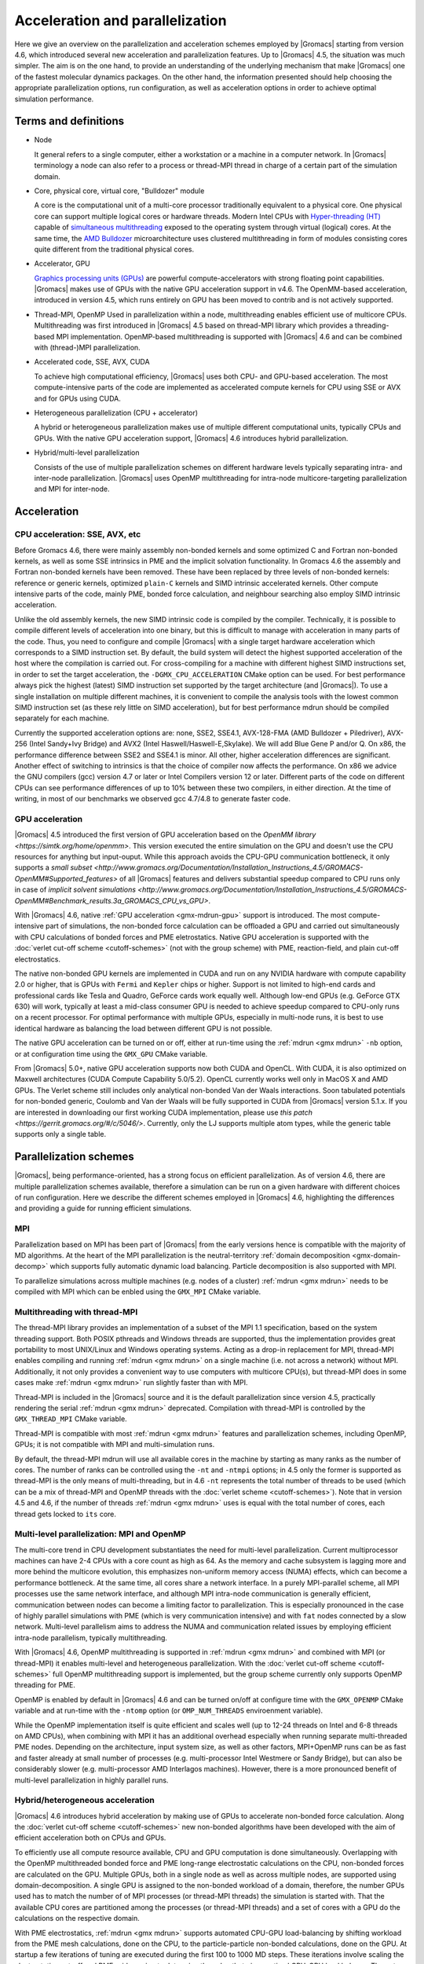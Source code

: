 .. _gmx-parallel:

Acceleration and parallelization
================================

Here we give an overview on the parallelization and acceleration schemes employed by |Gromacs|
starting from version 4.6, which introduced several new acceleration and parallelization
features. Up to |Gromacs| 4.5, the situation was much simpler. The aim is on the one hand,
to provide an understanding of the underlying mechanism that make |Gromacs| one of the
fastest molecular dynamics packages. On the other hand, the information presented
should help choosing the appropriate parallelization options, run configuration,
as well as acceleration options in order to achieve optimal simulation performance.

Terms and definitions
---------------------

* Node

  It general refers to a single computer, either a workstation or a machine in
  a computer network. In |Gromacs| terminology a node can also refer to a process
  or thread-MPI thread in charge of a certain part of the simulation domain.

* Core, physical core, virtual core, "Bulldozer" module

  A core is the computational unit of a multi-core processor traditionally equivalent
  to a physical core. One physical core can support multiple logical cores or hardware
  threads. Modern Intel CPUs with `Hyper-threading (HT) <http://en.wikipedia.org/wiki/HyperThreading>`__
  capable of `simultaneous multithreading <http://en.wikipedia.org/wiki/Simultaneous_multi-threading>`__
  exposed to the operating system through virtual (logical) cores.
  At the same time, the `AMD Bulldozer <http://en.wikipedia.org/wiki/Amd_bulldozer>`__
  microarchitecture uses clustered multithreading
  in form of modules consisting cores quite different from the traditional physical cores.

* Accelerator, GPU
  
  `Graphics processing units (GPUs) <http://en.wikipedia.org/wiki/Graphics_processing_unit>`__
  are powerful compute-accelerators with strong
  floating point capabilities. |Gromacs| makes use of GPUs with the native GPU
  acceleration support in v4.6. The OpenMM-based acceleration, introduced in version 4.5,
  which runs entirely on GPU has been moved to contrib and is not actively supported.

* Thread-MPI, OpenMP
  Used in parallelization within a node, multithreading enables efficient use of multicore
  CPUs. Multithreading was first introduced in |Gromacs| 4.5 based on thread-MPI library
  which provides a threading-based MPI implementation. OpenMP-based multithreading is
  supported with |Gromacs| 4.6 and can be combined with (thread-)MPI parallelization.

* Accelerated code, SSE, AVX, CUDA
  
  To achieve high computational efficiency, |Gromacs| uses both CPU- and GPU-based
  acceleration. The most compute-intensive parts of the code are implemented as
  accelerated compute kernels for CPU using SSE or AVX and for GPUs using CUDA. 

* Heterogeneous parallelization (CPU + accelerator)
  
  A hybrid or heterogeneous parallelization makes use of multiple different computational
  units, typically CPUs and GPUs. With the native GPU acceleration support, |Gromacs| 4.6
  introduces hybrid parallelization.

* Hybrid/multi-level parallelization

  Consists of the use of multiple parallelization schemes on different hardware levels
  typically separating intra- and inter-node parallelization. |Gromacs| uses OpenMP
  multithreading for intra-node multicore-targeting parallelization and MPI for inter-node.


Acceleration
------------

CPU acceleration: SSE, AVX, etc
^^^^^^^^^^^^^^^^^^^^^^^^^^^^^^^

Before Gromacs 4.6, there were mainly assembly non-bonded kernels and some optimized C and
Fortran non-bonded kernels, as well as some SSE intrinsics in PME and the implicit
solvation functionality. In Gromacs 4.6 the assembly and Fortran non-bonded kernels have been
removed. These have been replaced by three levels of non-bonded kernels: reference or generic
kernels, optimized ``plain-C`` kernels and SIMD intrinsic accelerated kernels. Other compute
intensive parts of the code, mainly PME, bonded force calculation, and neighbour searching
also employ SIMD intrinsic acceleration.

Unlike the old assembly kernels, the new SIMD intrinsic code is compiled by the compiler.
Technically, it is possible to compile different levels of acceleration into one binary,
but this is difficult to manage with acceleration in many parts of the code. Thus, you need
to configure and compile |Gromacs| with a single target hardware acceleration which corresponds
to a SIMD instruction set. By default, the build system will detect the highest supported
acceleration of the host where the compilation is carried out. For cross-compiling for 
a machine with different highest SIMD instructions set, in order to set the target acceleration,
the ``-DGMX_CPU_ACCELERATION`` CMake option can be used. For best performance always pick the highest
(latest) SIMD instruction set supported by the target architecture (and |Gromacs|). To use a single
installation on multiple different machines, it is convenient to compile the analysis tools with
the lowest common SIMD instruction set (as these rely little on SIMD acceleration), but for best
performance mdrun should be compiled separately for each machine.

Currently the supported acceleration options are: none, SSE2, SSE4.1, AVX-128-FMA
(AMD Bulldozer + Piledriver), AVX-256 (Intel Sandy+Ivy Bridge) and AVX2 (Intel Haswell/Haswell-E,Skylake).
We will add Blue Gene P and/or Q. On x86, the performance difference between SSE2 and SSE4.1 is minor.
All other, higher acceleration  differences are significant. Another effect of switching to intrinsics
is that the choice of compiler now affects the performance. On x86 we advice the GNU compilers (gcc) version
4.7 or later or Intel Compilers version 12 or later. Different parts of the code on different CPUs can
see performance differences of up to 10% between these two compilers, in either direction. At the time
of writing, in most of our benchmarks we observed gcc 4.7/4.8 to generate faster code.

GPU acceleration
^^^^^^^^^^^^^^^^

|Gromacs| 4.5 introduced the first version of GPU acceleration based on the
`OpenMM library <https://simtk.org/home/openmm>`. This version executed the entire simulation on the
GPU and doesn't use the CPU resources for anything but input-ouput. While this approach avoids
the CPU-GPU communication bottleneck, it only supports a
`small subset <http://www.gromacs.org/Documentation/Installation_Instructions_4.5/GROMACS-OpenMM#Supported_features>`
of all |Gromacs| features and delivers substantial speedup compared to CPU runs only in case of
`implicit solvent simulations <http://www.gromacs.org/Documentation/Installation_Instructions_4.5/GROMACS-OpenMM#Benchmark_results.3a_GROMACS_CPU_vs_GPU>`.
 
With |Gromacs| 4.6, native :ref:`GPU acceleration <gmx-mdrun-gpu>` support is introduced.
The most compute-intensive part of simulations, the non-bonded force calculation can be
offloaded a GPU and carried out simultaneously with CPU calculations of bonded forces and
PME eletrostatics. Native GPU acceleration is supported with the :doc:`verlet cut-off scheme <cutoff-schemes>`
(not with the group scheme) with PME, reaction-field, and plain cut-off electrostatics.    
 
The native non-bonded GPU kernels are implemented in CUDA and run on any NVIDIA hardware with
compute capability 2.0 or higher, that is GPUs with ``Fermi`` and ``Kepler`` chips or higher. Support is
not limited to high-end cards and professional cards like Tesla and Quadro, GeForce cards work equally well.
Although low-end GPUs (e.g. GeForce GTX 630) will work, typically at least a mid-class consumer GPU is
needed to achieve speedup compared to CPU-only runs on a recent processor. For optimal performance with
multiple GPUs, especially in multi-node runs, it is best to use identical hardware as balancing
the load between different GPU is not possible.
 
The native GPU acceleration can be turned on or off, either at run-time using the
:ref:`mdrun <gmx mdrun>` ``-nb`` option, or at configuration time using the ``GMX_GPU`` CMake variable.
 
From |Gromacs| 5.0+, native GPU acceleration supports now both CUDA and OpenCL. With CUDA, it is also
optimized on Maxwell architectures (CUDA Compute Capability 5.0/5.2). OpenCL currently works well only
in MacOS X and AMD GPUs. The Verlet scheme still includes only analytical non-bonded Van der Waals interactions.
Soon tabulated potentials for non-bonded generic, Coulomb and Van der Waals will be fully supported in
CUDA from |Gromacs| version 5.1.x. If you are interested in downloading our first working CUDA implementation,
please use `this patch <https://gerrit.gromacs.org/#/c/5046/>`. Currently, only the LJ supports multiple
atom types, while the generic table supports only a single table.

Parallelization schemes
-----------------------

|Gromacs|, being performance-oriented, has a strong focus on efficient parallelization. As of version
4.6, there are multiple parallelization schemes available, therefore a simulation can be run on a
given hardware with different choices of run configuration. Here we describe the different schemes
employed in |Gromacs| 4.6, highlighting the differences and providing a guide for running efficient simulations.

MPI
^^^

Parallelization based on MPI has been part of |Gromacs| from the early versions hence is compatible
with the majority of MD algorithms. At the heart of the MPI parallelization is the neutral-territory
:ref:`domain decomposition <gmx-domain-decomp>` which supports fully automatic dynamic load balancing.
Particle decomposition is also supported with MPI.

To parallelize simulations across multiple machines (e.g. nodes of a cluster) 
:ref:`mdrun <gmx mdrun>` needs to be compiled with MPI which can be enbled using the ``GMX_MPI`` CMake variable.
 
Multithreading with thread-MPI
^^^^^^^^^^^^^^^^^^^^^^^^^^^^^^

The thread-MPI library provides an implementation of a subset of the MPI 1.1 specification,
based on the system threading support. Both POSIX pthreads and Windows threads are supported,
thus the implementation provides great portability to most UNIX/Linux and Windows operating systems.
Acting as a drop-in replacement for MPI, thread-MPI enables compiling and running :ref:`mdrun <gmx mdrun>`
on a single machine (i.e. not across a network) without MPI. Additionally, it not only provides a
convenient way to use computers with multicore CPU(s), but thread-MPI does in some
cases make :ref:`mdrun <gmx mdrun>` run slightly faster than with MPI.
 
Thread-MPI is included in the |Gromacs| source and it is the default parallelization since
version 4.5, practically rendering the serial :ref:`mdrun <gmx mdrun>` deprecated.
Compilation with thread-MPI is controlled by the ``GMX_THREAD_MPI`` CMake variable.
 
Thread-MPI is compatible with most :ref:`mdrun <gmx mdrun>` features and parallelization schemes, 
including OpenMP, GPUs; it is not compatible with MPI and multi-simulation runs.
 
By default, the thread-MPI mdrun will use all available cores in the machine by starting
as many ranks as the number of cores. The number of ranks can be controlled using the
``-nt`` and ``-ntmpi`` options; in 4.5 only the former is supported as thread-MPI is the
only means of multi-threading, but in 4.6 ``-nt`` represents the total number of threads
to be used (which can be a mix of thread-MPI and OpenMP threads with the :doc:`verlet scheme <cutoff-schemes>`).
Note that in version 4.5 and 4.6, if the number of threads :ref:`mdrun <gmx mdrun>`
uses is equal with the total number of cores, each thread gets locked to ``its`` core.
 
 
Multi-level parallelization: MPI and OpenMP
^^^^^^^^^^^^^^^^^^^^^^^^^^^^^^^^^^^^^^^^^^^

The multi-core trend in CPU development substantiates the need for multi-level parallelization.
Current multiprocessor machines can have 2-4 CPUs with a core count as high as 64. As the memory
and cache subsystem is lagging more and more behind the multicore evolution, this emphasizes
non-uniform memory access (NUMA) effects, which can become a performance bottleneck. At the same
time, all cores share a network interface. In a purely MPI-parallel scheme, all MPI processes
use the same network interface, and although MPI intra-node communication is generally efficient,
communication between nodes can become a limiting factor to parallelization. This is especially
pronounced in the case of highly parallel simulations with PME (which is very communication
intensive) and with ``fat`` nodes connected by a slow network. Multi-level parallelism aims
to address the NUMA and communication related issues by employing efficient
intra-node parallelism, typically multithreading.
 
With |Gromacs| 4.6, OpenMP multithreading is supported in :ref:`mdrun <gmx mdrun>`
and combined with MPI (or thread-MPI) it enables multi-level and heterogeneous parallelization.
With the :doc:`verlet cut-off scheme <cutoff-schemes>` full OpenMP multithreading support is implemented,
but the group scheme currently only supports OpenMP threading for PME. 
 
OpenMP is enabled by default in |Gromacs| 4.6 and can be turned on/off at configure time with
the ``GMX_OPENMP`` CMake variable and at run-time with the ``-ntomp`` option (or
``OMP_NUM_THREADS`` enviroenment variable).
 
While the OpenMP implementation itself is quite efficient and scales well (up to 12-24 threads
on Intel and 6-8 threads on AMD CPUs), when combining with MPI it has an additional overhead
especially when running separate multi-threaded PME nodes. Depending on the architecture,
input system size, as well as other factors, MPI+OpenMP runs can be as fast and faster
already at small number of processes (e.g. multi-processor Intel Westmere or Sandy Bridge),
but can also be considerably slower (e.g. multi-processor AMD Interlagos machines). However,
there is a more pronounced benefit of multi-level parallelization in highly parallel runs.

Hybrid/heterogeneous acceleration
^^^^^^^^^^^^^^^^^^^^^^^^^^^^^^^^^

|Gromacs| 4.6 introduces hybrid acceleration by making use of GPUs to accelerate non-bonded force
calculation. Along the :doc:`verlet cut-off scheme <cutoff-schemes>` new non-bonded algorithms
have been developed with the aim of efficient acceleration both on CPUs and GPUs.
 
To efficiently use all compute resource available, CPU and GPU computation is done simultaneously.
Overlapping with the OpenMP multithreaded bonded force and PME long-range electrostatic calculations
on the CPU, non-bonded forces are calculated on the GPU. Multiple GPUs, both in a single node as
well as across multiple nodes, are supported using domain-decomposition. A single GPU is assigned
to the non-bonded workload of a domain, therefore, the number GPUs used has to match the number
of of MPI processes (or thread-MPI threads) the simulation is started with. That the available
CPU cores are partitioned among the processes (or thread-MPI threads) and a set of cores
with a GPU do the calculations on the respective domain.
 
With PME electrostatics, :ref:`mdrun <gmx mdrun>` supports automated CPU-GPU load-balancing by
shifting workload from the PME mesh calculations, done on the CPU, to the particle-particle
non-bonded calculations, done on the GPU. At startup a few iterations of tuning are executed
during the first 100 to 1000 MD steps. These iterations involve scaling the electrostatics cut-off
and PME grid spacing to determine the value that gives optimal CPU-GPU load balance. The cut-off
value provided using the :mdp:`rcoulomb` ``=rvdw`` :ref:`mdp` option represents the minimum
electrostatics cut-off the tuning starts with and therefore should be chosen as small as
possible (but still reasonable for the physics simulated). The Lennard-Jones cut-off ``rvdw``
is kept fixed. We don't allow scaling to shorter cut-off as we don't want to change ``rvdw``
and there would be no performance gain in the verlet cut-off scheme.
 
While the automated CPU-GPU load balancing always attempts to find the optimal cut-off setting,
it might not always be possible to balance CPU and GPU workload. This happens when the CPU threads
finish calculating the bonded forces and PME faster than the GPU the non-bonded force calculation,
even with the shortest possible cut-off. In such cases the CPU will wait for the GPU and this
time will show up as ``Wait GPU local`` in the cycle and timing summary table at the end of the log file as shown below.

.. table::

     +--------------------------------------------------------------------------+
     |  R E A L   C Y C L E   A N D   T I M E   A C C O U N T I N G             |
     +====================+=======+=======+========+=========+==========+=======+
     | Computing:         | Nodes | Th.   | Count  | Seconds | G-Cycles | %     |
     +--------------------+-------+-------+--------+---------+----------+-------+
     | Neighbor search    | 1     | 4     | 26     | 0.145   | 1.866    | 5.2   |
     +--------------------+-------+-------+--------+---------+----------+-------+
     | Launch GPU ops.    | 1     | 4     | 501    | 0.035   | 0.448    | 1.2   |
     +--------------------+-------+-------+--------+---------+----------+-------+
     | Force              | 1     | 4     | 501    | 0.338   | 4.349    | 12.0  |
     +--------------------+-------+-------+--------+---------+----------+-------+
     | PME mesh           | 1     | 4     | 501    | 1.365   | 17.547   | 48.5  |
     +--------------------+-------+-------+--------+---------+----------+-------+
     | Wait GPU local     | 1     | 4     | 501    | 0.162   | 2.083    | 5.8   |
     +--------------------+-------+-------+--------+---------+----------+-------+
     | NB X/F buffer ops. | 1     | 4     | 1002   | 0.128   | 1.645    | 4.6   |
     +--------------------+-------+-------+--------+---------+----------+-------+
     | Write traj.        | 1     | 4     | 1      | 0.180   | 2.309    | 6.4   |
     +--------------------+-------+-------+--------+---------+----------+-------+
     | Update             | 1     | 4     | 501    | 0.072   | 0.924    | 2.6   |
     +--------------------+-------+-------+--------+---------+----------+-------+
     | Constraints        | 1     | 4     | 501    | 0.322   | 4.147    | 11.5  |
     +--------------------+-------+-------+--------+---------+----------+-------+
     | Rest               | 1     |                | 0.065   | 0.833    | 2.3   |
     +--------------------+-------+----------------+---------+----------+-------+
     | Total              | 1     |                | 2.811   | 36.152   | 100.0 |
     +--------------------+-------+----------------+---------+----------+-------+

 
Performance issues with hybrid acceleration
^^^^^^^^^^^^^^^^^^^^^^^^^^^^^^^^^^^^^^^^^^^

With hybrid acceleration there are different resources working on different tasks or parts of the
work. When the work load is not balanced, some resources will be idling. An extreme example is
GPU-only code such as OpenMM, where the CPU, which is always present, idles all the time.
In Gromacs we are lucky that the bonded+PME calculation work load on the CPU often roughly
matches the non-bonded work load on the GPU. But how good the balance is will depend on
your hardware and simulation setup. There are two extreme cases of imbalance:

-    Reaction-field simulations, especially with little bonded interaction, e.g. pure water.
     Here the CPU has almost nothing to do while the GPU calculates the non-bonded forces. 
     If you use multiple GPUs, you could be lucky that the hybrid non-bonded scheme, turned on by
     :ref:`mdrun <gmx mdrun>` ``-nb gpu_cpu``, is faster. In the future we plan to balance the
     non-bonded work load between GPU and CPU.

-    Parallel simulations of a solvated macro-molecule with PME. When running on many GPUs,
     the domains corresponding to the protein will have a much higher work load, as with
     GPU acceleration the bonded forces start taking a significant amount of time.
     This leads to load imbalance and performance loss. Currently there is not much
     to do about this, except for placing your molecule and choosing the domain decomposition
     such that the molecule gets divided over multiple domains. We are working on a better solution for this issue.

Separate PME nodes
^^^^^^^^^^^^^^^^^^

By default, particle-particle (PP) and PME calculations are done in the same process one after
another. As PME requires heavy global communication, this is most of the time the limiting
factor to scaling on a large number of cores. By designating a subset of nodes for PME
calculations only, performance of parallel runs can be greatly improved.

Using separate PME nodes has been possible since |Gromacs| 4.0. With version 4.6
OpenMP mutithreading in PME nodes is also possible and is supported with both group and
verlet cut-off schemes. Using multi-threading in PME can can improve performance at high
parallelization. The reason for this is that with N>1 threads the number of processes
communicating, and therefore the number of messages, is reduced by a factor of N.
But note that modern communication networks can process several messages simultaneously,
such that it could be advantages to have more processes communicating.
 
Separate PME nodes are not used at low parallelization, the switch at higher parallelization
happens automatically (at > 16 processes). The number of PME nodes is estimated by mdrun.
If the PME load is higher than the PP load, mdrun will automatically balance the load, but
this leads to additional (non-bonded) calculations. This avoids the idling of a large fraction
of the nodes; usually 3/4 of the nodes are PP nodes. But to ensure the best absolute performance
of highly parallel runs, it is advisable to tweak this number which is automated by the g_tune_pme tool.
 
The number of PME nodes can be set manually on the :ref:`mdrun <gmx mdrun>` command line using the ``-npme``
option, the number of PME threads can be specified on the command line with ``-ntomp_pme`` or
alternatively using the ``GMX_PME_NUM_THREADS`` environment variable. The latter is especially
useful when running on compute nodes with different number of cores as it enables
setting different number of PME threads on different nodes.
 
Running simulations
-------------------

Simple examples to run |Gromacs| on :ref:`single <gmx-mdrun-single-node>` or 
:ref:`multiple <gmx-mdrun-multiple-nodes>` nodes can be found on a different page.

We assume default mdrun options wherever the explicit values are not specified. Additionally, in the examples
:ref:`mdrun_mpi <gmx mdrun>` indicates a binary compiled with real MPI, and :ref:`mdrun <gmx mdrun>` describes the (default) compiled
with |Gromacs| built-in Thread-MPI. Note that all features available with MPI are also supported
with thread-MPI so whenever ``process`` or ``MPI process`` is used, these are equivalent.

Following are more advanced examples for getting optimal performance with |Gromacs| and different
parallelisation schemes.

Pinning threads to physical cores
^^^^^^^^^^^^^^^^^^^^^^^^^^^^^^^^^

By default, thread-MPI and OpenMP parallelization fill up all cores in the machine. When all
cores are used, mdrun will pin the threads to specific cores (also known as setting the thread
affinities for the cores), unless it detects this has already been done (e.g. by MPI or OpenMP).
This stops the operating system kernel from moving |Gromacs| processes between cores, which it might
otherwise have done in response to non-\ |Gromacs| processes being run on the machine. Being
able to move a |Gromacs| process when all cores have |Gromacs| processes is generally more
wasteful than waiting for the old core to become free.

If you want optimal performance when not using all cores, you need to use :ref:`mdrun <gmx mdrun>` ``-pin on``.
This is particularly true if your hardware is heterogeneous and not evenly divisible
(e.g. 3 GPUs on a node with four quad-core sockets).

If you want to run multiple jobs on the same compute node, you need to limit the number of cores
used and if you want good performance, pin different jobs to different cores. The :ref:`mdrun <gmx mdrun>`
option ``-nt`` sets the total number of threads for an :ref:`mdrun <gmx mdrun>` job. The ``-pinoffset``
option sets a pinning offset, counted in logical numbers of cores. For example,
running 2 :ref:`mdrun <gmx mdrun>` jobs on an Intel CPU with 6 physical cores with hyper-threading
g (supporting 2 threads) can be achieved with:

::

    mdrun -nt 6 -pin on -pinoffset 0
    mdrun -nt 6 -pin on -pinoffset 3

Multi-level parallelization: MPI/thread-MPI + OpenMP

Combining MPI/thread-MPI with OpenMP has a considerable overhead. Therefore, at the moment, the
multi-level parallelization will surpass the (thread-)MPI-only parallelization only in case of
highly parallel runs and/or with a slow network. We refer to the verlet scheme unless explicitly
stated as only this scheme has full OpenMP support. 

Launching M MPI processes with N OpenMP threads each:
^^^^^^^^^^^^^^^^^^^^^^^^^^^^^^^^^^^^^^^^^^^^^^^^^^^^^

::
    mdrun -ntmpi M -ntomp N
    mpirun -np M mdrun_mpi -ntomp N

But as you usually want to use all available hardware, the ``-ntomp`` option can be omitted:

::
    mdrun -ntmpi M
    mpirun -np M mdrun_mpi

Note that for good performance on multi-socket servers, groups of OpenMP threads belonging to an
MPI process/thread-MPI thread should run on the same CPU/socket. This requires that the number of processes
is a multiple of the number of CPUs/sockets in the respective machine and the number of cores per CPU
is divisible by the number of threads per process. E.g. on a dual 6-core machine N=6, M=2
or N=3, M=4 should run more efficiently than N=4 and M=3.

Running separate, multi-threaded PME nodes is supported in both cut-off schemes. To set the number
of threads for PME only independently from the number of threads in the rest of the code, there
is the ``-ntomp`` option. While with the verlet scheme it is mandatory to always set the global
number of threads (``-ntomp``) if the number of PME threads is set, with the group scheme it is enough ``-ntomp_pme``.

Examples:

::
    mpirun -np NP_tot mdrun_mpi -npme NP_pme -ntomp NT

will run NP_tot processes out of which NP_pme dedicated for PME using NT threads for both PP and PME, while 

::
    mpirun -np NP_tot mdrun_mpi -npme NP_pme -ntomp NT -ntomp_pme NT_pme

will use NT threads in PP nodes and NT_pme threads in PME nodes.

 
Heterogenous parallelization: using GPUs
^^^^^^^^^^^^^^^^^^^^^^^^^^^^^^^^^^^^^^^^

Using GPU acceleration is pretty much as simple as compiling mdrun with the CMake variable ``GMX_GPU=ON``
and using a tpr file with the Verlet scheme on a machine with supported GPU(s). Therefore, the above
instructions regarding OpenMP and MPI/thread-MPI + OpenMP runs apply to GPU accelerated runs too.
The only restriction with GPU runs is that the current parallelization scheme uses domain-decomposition
to utilize multiple GPUs by assigning the computation of non-bonded forces in a domain to a GPU on the same
physical node. Therefore, the number of GPUs used determines the domain-decomposition required, e.g with
four GPUs at least four-way decomposition is needed with four particle-particle ranks. Hence, the number of
ranks mdrun is started with (be it PP+PME or PP-only with separate PME) has to be equal with (or multiple of)
the number of available GPUs. Consequently, you need to make sure to start a number of MPI ranks
that is a multiple of the number of GPUs intended to be used. With thread-MPI the number of MPI threads
is automatically set to the number of compatible GPUs (note that this could include slow GPUs).

For instance, with an 8-core machine with two GPUs the launch command with thread-MPI can be as simple as:

::
    mdrun

as in this case we detect the two GPUs, start two MPI threads with one GPU assigned to each. This is equivalent with the following:

::
    mdrun -ntmpi 2
    mdrun -ntmpi 2 -ntomp 4 #2 x 4 threads = 8 threads

and with MPI:

::
    mpirun -np 2 mdrun_mpi

GPUs are assigned to PP ranks within the same physical node in a sequential order, that is GPU 0 to
the (thread-)MPI rank 0, GPU 1 to rank 1. In order to manually specify which GPU(s) to be used by
:ref:`mdrun <gmx mdrun>`, the respective device ID(s) can be passed with the ``-gpu_id XYZ``
command line option or with the ``GMX_GPU_ID=XYZ`` environment variable. Here, XYZ is a
sequence of digits representing the numeric ID-s of available GPUs (the numbering starts from 0).
The environment variable is particularly useful when running on multiple compute nodes with different GPU configurations.

Taking the above example of 8-core machine with two compatible GPUs, we can manually specify the GPUs
and get the same launch configuration as in the above examples by:

::
    mdrun -ntmpi 2 -ntomp 4 -gpu_id 01

Now, let's assume that the first GPU in our 8-core system is a slow one used only for driving the
display. In this case we typically want to avoid using this GPU for computation which can be achieved by running:

::
    mdrun -gpu_id 1 # the first device, GPU0, will not be used

Note that in this example  mdrun will know that we intend to use only a single GPU which requires a
single domain (i.e no domain-decomposition) and therefore will start a single MPI rank with OpenMP 8 threads. 
If we add a third GPU for compute use we have to modify the above command to:

::
    mdrun -gpu_id 12 # skip GPU0, use the 2nd and 3rd device

If we run across 5 nodes of a cluster, with one PP rank per node and each node with one GPU per node, we could use

::
    mpirun -np 5 mdrun_mpi -gpu_id 0 # Use GPU zero; in this case, specifying -gpu_id is optional

If we wanted two PP ranks per node on a 5-node machine, we could use

::
    mpirun -np 10 mdrun_mpi -gpu_id 01

Currently, the automation of GPU to process assignment is fairly simplistic, GPUs will be automatically
assigned sequentially to threads/processes meaning that the (PP/PP+PME) process IDs within a machine will
match the GPU ID. Although this scheme works well in the majority of cases, it does not take into account
locality (on the PCI-E bus) and the performance of each GPU, each GPU will be assumed to have the same
performance. Additionally, when more GPUs are available than processes/threads started (by specifying
``mpirun -np N`` or ``-ntmpi N``), :ref:`mdrun <gmx mdrun>` does a ``naive`` choice and will use the
first N GPUs rather than the fastest ones. In this case the fast GPUs intended to be used need to be
manually specified (using ``-gpu_id`` or ``GMX_GPU_ID``) skipping the GPU devices not intended to be used.

 
Multiple MPI ranks per GPU
^^^^^^^^^^^^^^^^^^^^^^^^^^

As explained earlier, when using GPU acceleration, the short-range non-bonded forces are calculated on the
GPU while the CPU calculated bonded forces and Ewald long-range electrostatics (with PME). CPU cores working
in parallel with the GPU need to belong to the same ``team`` of OpenMP threads, hence to the same MPI rank.
Therefore, the number of GPUs in a compute node will typically determine the number of (PP) MPI ranks
needed, hence the number of threads per rank. However, the OpenMP multi-threaded parallelization is rather
sensitive and it often does not scale well to large number of threads, especially with teams of threads in
a ranks spanning across CPUs/NUMA regions. The potential slowdowns get more pronounced when running in
parallel on multiple compute nodes. In these cases, to address the bottleneck caused by multi-threading
inefficiencies, it can be advantageous to reduce the number of OpenMP threads per rank. However, to not
leave cores empty, this requires using more MPI ranks, hence more PP ranks, and therefore ranks will have
to share GPUs. GPU sharing is possible by passing a GPU ID to :ref:`mdrun <gmx mdrun>` multiple times, e.g
``-gpu_id 0011`` will allow the first two PP ranks in a compute node to use GPU0 and the third and fourth GPU1.

For instance, given a dual-socket AMD Opteron machine with two 6-core CPUs and a fast GPU, like a
GeForce GTX680 or Tesla K20, simply starting mdrun with the default launch configuration will
lead to a run equivalent with the following:

::
    mpirun -np 1 mdrun -ntomp 12 -gpu_id 0 # equivalent with the default launch config mdrun will use

This means that a single MPI rank with 12 OpenMP threads will be used together with the GPU. Such a
configuration that runs many OpenMP threads per MPI rank will often be hampered by inefficient multithreading,
e.g. on AMD Opteron processors with two NUMA regions as threads will communicate through bus linking the
two dies on a chip. To address this, we can try to run multiple MPI ranks per GPU with fewer threads each,
e.g. two ranks with 6 threads or four ranks with 3 threads each:

::
    mpirun -np 2 mdrun -ntomp 6 -gpu_id 00 # two ranks sharing GPU0
    mpirun -np 4 mdrun -ntomp 3 -gpu_id 0000 # four ranks sharing GPU0

Of course it is possible to do the same using multiple compute nodes, e.g. on 5 identical nodes of a cluter: 

::
    mpirun -np 10 mdrun -ntomp 6 -gpu_id 00 # two ranks sharing GPU0
    mpirun -np 20 mdrun -ntomp 3 -gpu_id 0000 # four ranks sharing GPU0

Remarks:

-    On Intel machines, especially if running only a single compute-node, as the OpenMP
     multi-threading bottlenecks are less severe than on AMD, it can be faster to not use
     domain-decomposition (which itself imposes a certain overhead), but instead run OpenMP
     threads across CPUs (like in the first example). However, on newer clusters with Sandy Bridge
     or Ivy Bridge processors with 10-12 cores it is most of the time more advantageous
     to also share a GPU among multiple PP ranks.

-    In versions 4.6-4.6.4, the measured and reported domain-decomposition load imbalance was
     usually incorrect when sharing GPUs, and tuning off load balancing (``-dlb no``)
     could actually improve performance in some cases. Fixed in 4.6.5.
     

Using multi-simulations and GPUs
^^^^^^^^^^^^^^^^^^^^^^^^^^^^^^^^

Using :ref:`mdrun <gmx mdrun>` ``-multi`` to run multiple simulations in one call of mpirun
(e.g. for REMD) is also supported with GPUs. There still needs to be a mapping of PP MPI
ranks to GPU ids, but those PP ranks do not all have to come from the same component simulation.
The mapping of MPI ranks into component simulations is distinct from the mapping of PP MPI ranks
to GPUs. There are degenerate cases where you will not need to specify ``-gpu_id``. For
example, on a machine with 4 physical nodes, with 2 GPUs per physical node with MPI configured
to produce 16 MPI processes per physical node, you can use

::
    pirun -np 64 mdrun-mpi-gpu -multi 4 -gpu_id 0000000011111111

to run a four-component multi-simulation.

Note that it is most often advantageous to run multiple independent simulations (either part of a
multi-sim or not) on a single GPU. In the single simulation per GPU case, the GPU utilization is
limited to the amount of possible overlap between CPU and GPU computation during a time-step.
In contrast, independent simulations do not need to synchronize every time-step and can significantly
increase the overall GPU utilization. As a consequence, multiple independent runs (part of a
multi-sim or not) using the same GPU will most often lead to considerably higher aggregate
simulation speed when run simultaneously, compared to running them in a sequence.

Approaching the scaling limit
-----------------------------

There are several aspects of running a |Gromacs| simulation that are important as the number
of atoms per core approaches the current scaling limit of ~100 atoms/core.

One of these is that the use of

::
    constraints = all-bonds

with P-LINCS sets an artificial minimum on the size of domains. You should reconsider the use
of constraints to all bonds (and bear in mind possible consequences on the safe maximum for dt),
or change lincs_order and lincs_iter suitably.
